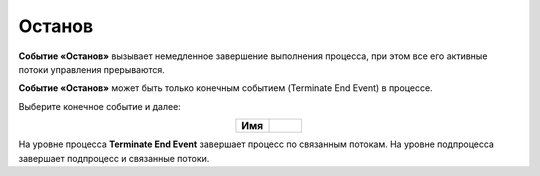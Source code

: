 Останов
========

.. _ecos_bpmn_termination:

**Событие «Останов»** вызывает немедленное завершение выполнения процесса, при этом все его активные потоки управления прерываются. 

**Событие «Останов»** может быть только конечным событием (Terminate End Event) в процессе.

Выберите конечное событие и далее:

.. image:: _static/terminate_event_1.png
      :width: 400
      :align: center

.. list-table::
      :widths: 5 5
      :align: center
      :class: tight-table 

      * - **Имя**

        - 
               .. image:: _static/terminate_event_2.png
                :width: 300
                :align: center

.. image:: _static/terminate_event_3.png
      :width: 500
      :align: center

На уровне процесса **Terminate End Event** завершает процесс по связанным потокам. На уровне подпроцесса завершает подпроцесс и связанные потоки.
